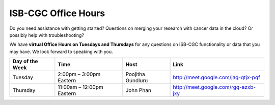 ISB-CGC Office Hours
-------------------

Do you need assistance with getting started? Questions on merging your research with cancer data in the cloud? Or possibly help with troubleshooting?

We have **virtual Office Hours on Tuesdays and Thursdays** for any questions on ISB-CGC functionality or data that you may have. We look forward to speaking with you.


.. list-table:: 
  :header-rows: 1 


  * - Day of the Week
    - Time
    - Host
    - Link
  * - Tuesday
    - 2:00pm – 3:00pm Eastern
    - Poojitha Gundluru
    - http://meet.google.com/jag-qtjx-pqf

  * - Thursday
    - 11:00am – 12:00pm Eastern
    - John Phan
    - http://meet.google.com/rgq-azxb-jxy
